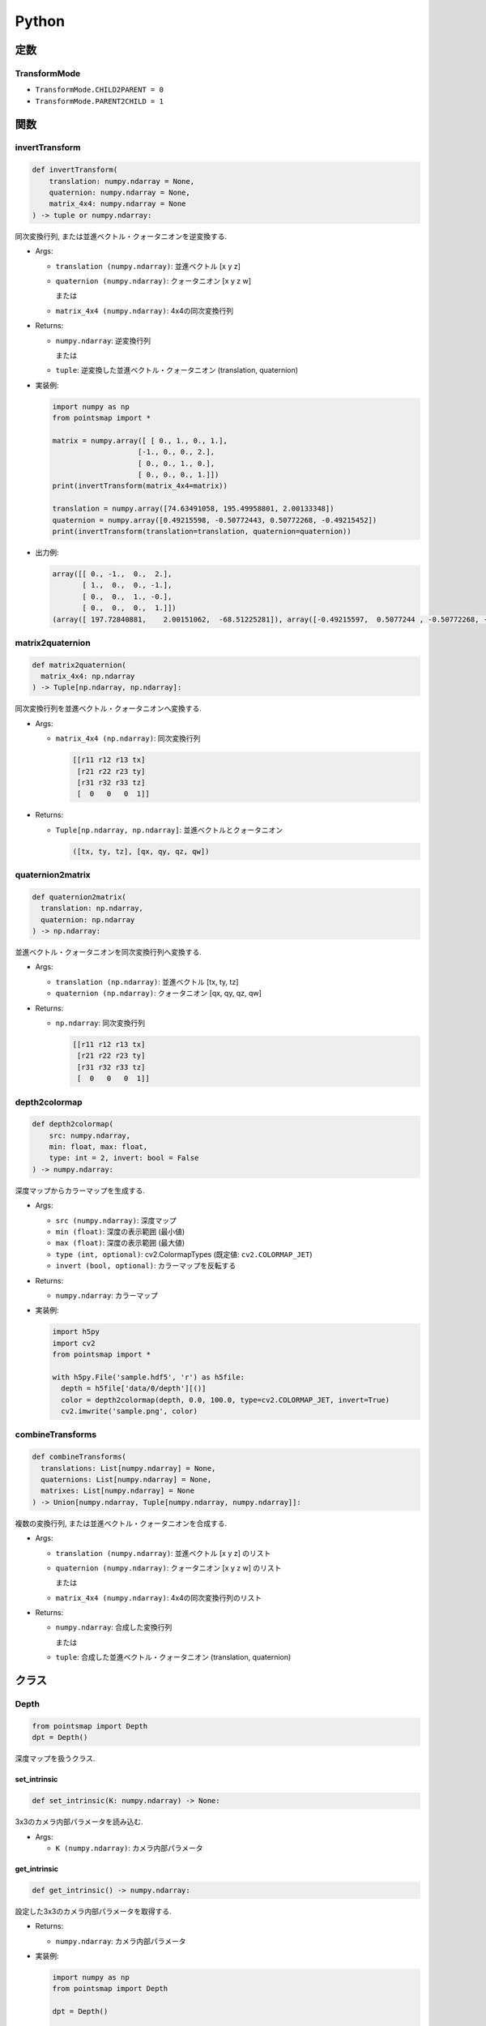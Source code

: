 ======
Python
======

定数
====

.. _transformmode:

TransformMode
-------------

* ``TransformMode.CHILD2PARENT = 0``
* ``TransformMode.PARENT2CHILD = 1``

関数
====

invertTransform
---------------

.. code-block:: python

  def invertTransform(
      translation: numpy.ndarray = None,
      quaternion: numpy.ndarray = None,
      matrix_4x4: numpy.ndarray = None
  ) -> tuple or numpy.ndarray:

同次変換行列, または並進ベクトル・クォータニオンを逆変換する.

* Args:

  * ``translation (numpy.ndarray)``: 並進ベクトル [x y z]
  * ``quaternion (numpy.ndarray)``: クォータニオン [x y z w]

    または

  * ``matrix_4x4 (numpy.ndarray)``: 4x4の同次変換行列

* Returns:

  * ``numpy.ndarray``: 逆変換行列

    または

  * ``tuple``: 逆変換した並進ベクトル・クォータニオン (translation, quaternion)

* 実装例:

  .. code-block:: python

    import numpy as np
    from pointsmap import *

    matrix = numpy.array([ [ 0., 1., 0., 1.],
                        [-1., 0., 0., 2.],
                        [ 0., 0., 1., 0.],
                        [ 0., 0., 0., 1.]])
    print(invertTransform(matrix_4x4=matrix))

    translation = numpy.array([74.63491058, 195.49958801, 2.00133348])
    quaternion = numpy.array([0.49215598, -0.50772443, 0.50772268, -0.49215452])
    print(invertTransform(translation=translation, quaternion=quaternion))

* 出力例:

  .. code-block::

    array([[ 0., -1.,  0.,  2.],
           [ 1.,  0.,  0., -1.],
           [ 0.,  0.,  1., -0.],
           [ 0.,  0.,  0.,  1.]])
    (array([ 197.72840881,    2.00151062,  -68.51225281]), array([-0.49215597,  0.5077244 , -0.50772268, -0.49215451]))

matrix2quaternion
-----------------

.. code-block:: python

  def matrix2quaternion(
    matrix_4x4: np.ndarray
  ) -> Tuple[np.ndarray, np.ndarray]:

同次変換行列を並進ベクトル・クォータニオンへ変換する.

* Args:

  * ``matrix_4x4 (np.ndarray)``: 同次変換行列

    .. code-block::

      [[r11 r12 r13 tx]
       [r21 r22 r23 ty]
       [r31 r32 r33 tz]
       [  0   0   0  1]]

* Returns:

  * ``Tuple[np.ndarray, np.ndarray]``: 並進ベクトルとクォータニオン

    .. code-block::

      ([tx, ty, tz], [qx, qy, qz, qw])

quaternion2matrix
-----------------

.. code-block:: python

  def quaternion2matrix(
    translation: np.ndarray,
    quaternion: np.ndarray
  ) -> np.ndarray:

並進ベクトル・クォータニオンを同次変換行列へ変換する.

* Args:

  * ``translation (np.ndarray)``: 並進ベクトル [tx, ty, tz]
  * ``quaternion (np.ndarray)``: クォータニオン [qx, qy, qz, qw]

* Returns:

  * ``np.ndarray``: 同次変換行列

    .. code-block::

      [[r11 r12 r13 tx]
       [r21 r22 r23 ty]
       [r31 r32 r33 tz]
       [  0   0   0  1]]

depth2colormap
--------------

.. code-block:: python

  def depth2colormap(
      src: numpy.ndarray,
      min: float, max: float,
      type: int = 2, invert: bool = False
  ) -> numpy.ndarray:

深度マップからカラーマップを生成する.

* Args:

  * ``src (numpy.ndarray)``: 深度マップ
  * ``min (float)``: 深度の表示範囲 (最小値)
  * ``max (float)``: 深度の表示範囲 (最大値)
  * ``type (int, optional)``: cv2.ColormapTypes (既定値: ``cv2.COLORMAP_JET``)
  * ``invert (bool, optional)``: カラーマップを反転する

* Returns:

  * ``numpy.ndarray``: カラーマップ

* 実装例:

  .. code-block:: python

    import h5py
    import cv2
    from pointsmap import *

    with h5py.File('sample.hdf5', 'r') as h5file:
      depth = h5file['data/0/depth'][()]
      color = depth2colormap(depth, 0.0, 100.0, type=cv2.COLORMAP_JET, invert=True)
      cv2.imwrite('sample.png', color)

combineTransforms
-----------------

.. code-block:: python

  def combineTransforms(
    translations: List[numpy.ndarray] = None,
    quaternions: List[numpy.ndarray] = None,
    matrixes: List[numpy.ndarray] = None
  ) -> Union[numpy.ndarray, Tuple[numpy.ndarray, numpy.ndarray]]:

複数の変換行列, または並進ベクトル・クォータニオンを合成する.

* Args:

  * ``translation (numpy.ndarray)``: 並進ベクトル [x y z] のリスト
  * ``quaternion (numpy.ndarray)``: クォータニオン [x y z w] のリスト

    または

  * ``matrix_4x4 (numpy.ndarray)``: 4x4の同次変換行列のリスト

* Returns:

  * ``numpy.ndarray``: 合成した変換行列

    または

  * ``tuple``: 合成した並進ベクトル・クォータニオン (translation, quaternion)

クラス
======

Depth
-----

.. code-block:: python

  from pointsmap import Depth
  dpt = Depth()

深度マップを扱うクラス.

set_intrinsic
^^^^^^^^^^^^^

.. code-block:: python

  def set_intrinsic(K: numpy.ndarray) -> None:

3x3のカメラ内部パラメータを読み込む.

* Args:

  * ``K (numpy.ndarray)``: カメラ内部パラメータ

get_intrinsic
^^^^^^^^^^^^^

.. code-block:: python

  def get_intrinsic() -> numpy.ndarray:

設定した3x3のカメラ内部パラメータを取得する.

* Returns:

  * ``numpy.ndarray``: カメラ内部パラメータ

* 実装例:

  .. code-block:: python

    import numpy as np
    from pointsmap import Depth

    dpt = Depth()

    K = numpy.array([
        [319.6,   0. , 384.],   # [Fx,  0, Cx]
        [  0. , 269.2, 192.],   # [ 0, Fy, Cy]
        [  0. ,   0. ,   1.]    # [ 0,  0,  1]
    ])

    dpt.set_intrinsic(K)

    print(dpt.get_intrinsic())

* 出力例:

  .. code-block::

    [[ 319.6    0.   384. ]
     [   0.   269.2  192. ]
     [   0.     0.     1. ]]

set_shape
^^^^^^^^^

.. code-block:: python

  def set_shape(
    shape: Tuple[int]
  ) -> None:

出力する画像のサイズを設定する.

* Args:

  * ``shape (Tuple[int])``: 画像サイズ (H, W)

get_shape
^^^^^^^^^

.. code-block:: python

  def get_shape() -> tuple:

設定した画像サイズを読み出す.

* Returns:

  * ``Tuple[int]``: 画像サイズ (H, W)

* 実装例:

  .. code-block:: python

    import numpy as np
    import cv2
    from pointsmap import Depth

    dpt = Depth()

    img = cv2.imread("test.png")

    dpt.set_shape(img.shape)

    print(dpt.get_shape())

* 出力例:

  .. code-block::

    (256, 512)

set_depth_range
^^^^^^^^^^^^^^^

.. code-block:: python

  def set_depth_range(
    depth_range: Tuple[float]
  ) -> None:

深度マップに描画する深度の範囲を設定する.

* Args:

  * ``depth_range (Tuple[float])``: 深度の範囲 (MIN, MAX)

get_depth_range
^^^^^^^^^^^^^^^

.. code-block:: python

  def get_depth_range() -> None:

設定した深度の描画範囲を取得する.

* Returns:

  * ``tuple``: 深度の範囲 (MIN, MAX)

* 実装例:

  .. code-block:: python

    from pointsmap import Depth

    dpt = Depth()

    print(dpt.get_depth_range())

    dpt.set_depth_range((1.0, 100.0))   # (MIN, MAX)
    print(dpt.get_depth_range())

* 出力例:

  .. code-block::

    (0.0, inf)
    (1.0, 100.0)

set_base_line
^^^^^^^^^^^^^

.. code-block:: python

  def set_base_line(base_line: float) -> None:

ステレオカメラのベースラインを設定する.

* Args:

  * ``base_line (float)``: ステレオカメラのベースライン

get_base_line
^^^^^^^^^^^^^

.. code-block:: python

  def get_base_line() -> float:

設定したステレオカメラのベースラインを取得する.

* Returns:

  * ``float``: ステレオカメラのベースライン

set_depthmap
^^^^^^^^^^^^

.. code-block:: python

  def set_depthmap(depthmap: numpy.ndarray) -> None:

深度マップを設定する.

* Args:

  * ``depthmap (numpy.ndarray)``: 深度マップ

set_disparity
^^^^^^^^^^^^^

.. code-block:: python

  def set_disparity(disparity: np.ndarray) -> None:

視差マップを設定する. あらかじめ設定したベースラインを基に深度マップが生成される.

* Args:

  * ``disparity (numpy.ndarray)``: 視差マップ

get_depthmap
^^^^^^^^^^^^

.. code-block:: python

  def get_depthmap() -> np.ndarray:

深度マップを取得する.

* Returns:

  * ``depthmap (numpy.ndarray)``: 深度マップ

.. _points_class:

Points
------

.. code-block:: python

  from pointsmap import Points
  pts = Points(quiet: bool = False)

三次元点群を扱うクラス.
大規模な三次元点群地図を扱う場合は, :ref:`vgm_class` クラスの方が高速.

* Args:

  * ``quiet (bool, optional)``: ``True`` の場合, "ERROR", "WARNING"以外のメッセージをコンソールに表示しない. 初期値: ``False``

set_points
^^^^^^^^^^

.. code-block:: python

  def set_points(path: str) -> None:
  def set_points(paths: List[str]) -> None:
  def set_points(map: numpy.ndarray) -> None:

三次元点群を読み込む.
ファイル(.pcd)のパスを指定することで, 直接読み込むことが可能.
また, パスのリストを指定することで, 複数のファイルを一つの点群として読み込むことも可能.
さらに, NumPyの三次元点群データを指定して読み込むことも可能.
複数回実行した場合, それまで読み込まれていた点群は消去される.

* Args:

  * ``path (str)``: 三次元点群ファイル(.pcd)のパス
  * ``paths (List[str])``: 三次元点群ファイル(.pcd)のパスのリスト
  * ``map (numpy.ndarray)``: 三次元点群を格納したNumpy(N, 3)行列

* 実装例:

  .. code-block:: python

    from pointsmap import Points

    pcd_list = ['b.pcd', 'c.pcd', 'd.pcd']

    pts = Points()
    pts.set_points('a.pcd')
    pts.set_points(pcd_list)

  .. code-block:: python

    import h5py
    from pointsmap import Points

    pts = Points()

    with h5py.File('sample.hdf5', 'r') as h5file:
      pts.set_points(h5file['map/points'][()])

set_semanticpoints
^^^^^^^^^^^^^^^^^^

.. code-block:: python

  def set_semanticpoints(
    points: numpy.ndarray,
    semantic1d: numpy.ndarray
  ) -> None:

ラベル付き三次元点群を読み込む.
複数回実行した場合, それまで読み込まれていた点群は消去される.

* Args:

  * ``points (numpy.ndarray)``: ラベル付き三次元点群を構成する点群を格納したNumpy(N, 3)行列
  * ``semantic1d (numpy.ndarray)``: ラベル付き三次元点群のラベルを格納したNumpy(N,)行列

add_points
^^^^^^^^^^

.. code-block:: python

  def add_points(path: str) -> None:
  def add_points(paths: List[str]) -> None:
  def add_points(map: numpy.ndarray) -> None:

三次元点群を追加する.
ファイル(.pcd)のパスを指定することで, 直接追加することが可能.
また, パスのリストを指定することで, 複数のファイルを一つの点群として追加することも可能.
さらに, NumPyの三次元点群データを指定して追加することも可能.

* Args:

  * ``path (str)``: 三次元点群ファイル(.pcd)のパス
  * ``paths (List[str])``: 三次元点群ファイル(.pcd)のパスのリスト
  * ``map (numpy.ndarray)``: 三次元点群を格納したNumpy(N, 3)行列

add_semanticpoints
^^^^^^^^^^^^^^^^^^

.. code-block:: python

  def add_semanticpoints(
    points: numpy.ndarray,
    semantic1d: numpy.ndarray
  ) -> None:

ラベル付き三次元点群を追加する.

* Args:

  * ``points (numpy.ndarray)``: ラベル付き三次元点群を構成する点群を格納したNumpy(N, 3)行列
  * ``semantic1d (numpy.ndarray)``: ラベル付き三次元点群のラベルを格納したNumpy(N,)行列

get_points
^^^^^^^^^^

.. code-block:: python

  def get_points() -> numpy.ndarray:

三次元点群を取得する.

* Returns:

  * ``numpy.ndarray``: 三次元点群 (Numpy(N, 3)行列)

get_semanticpoints
^^^^^^^^^^^^^^^^^^

.. code-block:: python

  def get_semanticpoints() -> Tuple[numpy.ndarray, numpy.ndarray]:

ラベル付き三次元点群を取得する.

* Returns:

  * ``Tuple[numpy.ndarray, numpy.ndarray]``: 三次元点群 (Numpy(N, 3)行列)とラベルを格納した行列 (Numpy(N,)行列)

save_pcd
^^^^^^^^

.. code-block:: python

  def save_pcd(path: str) -> None:

三次元点群地図をPCDファイルに保存する.

* Args:

  * ``path (str)``: 保存するPCDファイルのパス

set_intrinsic
^^^^^^^^^^^^^

.. code-block:: python

  def set_intrinsic(K: numpy.ndarray) -> None:

3x3のカメラ内部パラメータを読み込む.

* Args:

  * ``K (numpy.ndarray)``: カメラ内部パラメータ

get_intrinsic
^^^^^^^^^^^^^

.. code-block:: python

  def get_intrinsic() -> numpy.ndarray:

設定した3x3のカメラ内部パラメータを取得する.

* Returns:

  * ``numpy.ndarray``: カメラ内部パラメータ

* 実装例:

  .. code-block:: python

    import numpy as np
    from pointsmap import Points

    pts = Points()

    K = numpy.array([
        [319.6,   0. , 384.],   # [Fx,  0, Cx]
        [  0. , 269.2, 192.],   # [ 0, Fy, Cy]
        [  0. ,   0. ,   1.]    # [ 0,  0,  1]
    ])

    pts.set_intrinsic(K)

    print(pts.get_intrinsic())

* 出力例:

  .. code-block::

    [[ 319.6    0.   384. ]
     [   0.   269.2  192. ]
     [   0.     0.     1. ]]

set_shape
^^^^^^^^^

.. code-block:: python

  def set_shape(
    shape: Tuple[int]
  ) -> None:

出力する画像のサイズを設定する.

* Args:

  * ``shape (Tuple[int])``: 画像サイズ (H, W)

get_shape
^^^^^^^^^

.. code-block:: python

  def get_shape() -> tuple:

設定した画像サイズを読み出す.

* Returns:

  * ``Tuple[int]``: 画像サイズ (H, W)

* 実装例:

  .. code-block:: python

    import numpy as np
    import cv2
    from pointsmap import Points

    pts = Points()

    img = cv2.imread("test.png")

    pts.set_shape(img.shape)

    print(pts.get_shape())

* 出力例:

  .. code-block::

    (256, 512)

set_depth_range
^^^^^^^^^^^^^^^

.. code-block:: python

  def set_depth_range(
    depth_range: Tuple[float]
  ) -> None:

深度マップに描画する深度の範囲を設定する.

* Args:

  * ``depth_range (Tuple[float])``: 深度の範囲 (MIN, MAX)

get_depth_range
^^^^^^^^^^^^^^^

.. code-block:: python

  def get_depth_range() -> None:

設定した深度の描画範囲を取得する.

* Returns:

  * ``tuple``: 深度の範囲 (MIN, MAX)

* 実装例:

  .. code-block:: python

    from pointsmap import Points

    pts = Points()

    print(pts.get_depth_range())

    pts.set_depth_range((1.0, 100.0))   # (MIN, MAX)
    print(pts.get_depth_range())

* 出力例:

  .. code-block::

    (0.0, inf)
    (1.0, 100.0)

set_depthmap
^^^^^^^^^^^^

.. code-block:: python

  def set_depthmap(
    depthmap: numpy.ndarray,
    translation: numpy.ndarray = numpy.array([0., 0., 0.], dtype=numpy.float32),
    quaternion: numpy.ndarray = numpy.array([0., 0., 0., 1.], dtype=numpy.float32),
    matrix_4x4: numpy.ndarray = None,
    transform_mode: int = TransformMode.CHILD2PARENT
  ) -> None:

深度マップを点群に変換し, 並進ベクトルとクォータニオン, または変換行列で座標変換をして格納する.

* Args:

  * ``depthmap (numpy.ndarray)``: 深度マップ
  * ``translation (numpy.ndarray)``: 並進ベクトル [x y z]
  * ``quaternion (numpy.ndarray)``: クォータニオン [x y z w]
  * ``matrix_4x4 (numpy.ndarray)``: 変換行列

    .. code-block::

      [[r11 r12 r13 tx]
       [r21 r22 r23 ty]
       [r31 r32 r33 tz]
       [  0   0   0  1]]

  * ``transform_mode (int, optional)``:

    * :ref:`transformmode`.CHILD2PARENT (0)
    * :ref:`transformmode`.PARENT2CHILD (1)

set_depthmap_semantic2d
^^^^^^^^^^^^^^^^^^^^^^^

.. code-block:: python

  def set_depthmap_semantic2d(
    depthmap: numpy.ndarray,
    semantic2d: numpy.ndarray,
    translation: numpy.ndarray = numpy.array([0., 0., 0.], dtype=numpy.float32),
    quaternion: numpy.ndarray = numpy.array([0., 0., 0., 1.], dtype=numpy.float32),
    matrix_4x4: numpy.ndarray = None,
    transform_mode: int = TransformMode.CHILD2PARENT
  ) -> None:

深度マップとSemanticマップを点群に変換し, 並進ベクトルとクォータニオン, または変換行列で座標変換をして格納する.

* Args:

  * ``depthmap (numpy.ndarray)``: 深度マップ
  * ``semantic2d (numpy.ndarray)``: Semantic マップ
  * ``translation (numpy.ndarray)``: 並進ベクトル [x y z]
  * ``quaternion (numpy.ndarray)``: クォータニオン [x y z w]
  * ``matrix_4x4 (numpy.ndarray)``: 変換行列

    .. code-block::

      [[r11 r12 r13 tx]
       [r21 r22 r23 ty]
       [r31 r32 r33 tz]
       [  0   0   0  1]]

  * ``transform_mode (int, optional)``:

    * :ref:`transformmode`.CHILD2PARENT (0)
    * :ref:`transformmode`.PARENT2CHILD (1)

transform
^^^^^^^^^

.. code-block:: python

  def transform(
    translation: numpy.ndarray = None,
    quaternion: numpy.ndarray = None,
    matrix_4x4: numpy.ndarray = None,
    transform_mode: int = TransformMode.CHILD2PARENT
  ) -> None:

格納されている点群を座標変換する.

* Args:

  * ``translation (numpy.ndarray)``: 並進ベクトル [x y z]
  * ``quaternion (numpy.ndarray)``: クォータニオン [x y z w]
  * ``matrix_4x4 (numpy.ndarray)``: 変換行列

    .. code-block::

      [[r11 r12 r13 tx]
       [r21 r22 r23 ty]
       [r31 r32 r33 tz]
       [  0   0   0  1]]

  * ``transform_mode (int, optional)``:

    * :ref:`transformmode`.CHILD2PARENT (0)
    * :ref:`transformmode`.PARENT2CHILD (1)

downsampling
^^^^^^^^^^^^

.. code-block:: python

  def downsampling(leaf_size:float) -> None:

格納されている点群をVoxel Grid Filterでダウンサンプリングする.

* Args:

  * ``leaf_size (float)``: Voxelの一辺の長さ (> 0)

create_depthmap
^^^^^^^^^^^^^^^

.. code-block:: python

  def create_depthmap(
    translation: numpy.ndarray = None,
    quaternion: numpy.ndarray = None,
    matrix_4x4: numpy.ndarray = None,
    transform_mode: int = TransformMode.CHILD2PARENT,
    filter_radius: int = 0,
    filter_threshold: float = 3.0
  ) -> numpy.ndarray:

並進ベクトルとクォータニオン, または変換行列を用いて三次元点群から深度マップを生成する.

* Args:

  * ``translation (numpy.ndarray)``: 並進ベクトル [x y z]
  * ``quaternion (numpy.ndarray)``: クォータニオン [x y z w]
  * ``matrix_4x4 (numpy.ndarray)``: 変換行列

    .. code-block::

      [[r11 r12 r13 tx]
       [r21 r22 r23 ty]
       [r31 r32 r33 tz]
       [  0   0   0  1]]

  * ``transform_mode (int, optional)``:

    * :ref:`transformmode`.CHILD2PARENT (0)
    * :ref:`transformmode`.PARENT2CHILD (1)

  * ``filter_radius (int, optional)``: Visibility Filterのカーネル半径. 0 の場合, フィルタ処理を行わない. (既定値: ``0``)
  * ``filter_threshold (float, optional)``: Visibility Filterの閾値. (既定値: ``3.0``)

* Returns:

  * ``numpy.ndarray``: 深度マップ

* 実装例:

  .. code-block:: python

    import numpy as np
    import h5py
    import cv2
    from pointsmap import *

    pts = Points()

    with h5py.File('sample.hdf5', 'r') as h5file:
      K = np.array([[h5file['K/rgb/Fx'][()], 0., h5file['K/rgb/Cx'][()]],
                    [0., h5file['K/rgb/Fy'][()], h5file['K/rgb/Cy'][()]],
                    [0., 0., 1.]])
      pts.set_intrinsic(K)

      pts.set_shape(h5file['data/0/rgb'].shape)

      pts.set_points(h5file['map/points'][()])

      translation = h5file['data/0/pose/rgb/translation'][()]
      quaternion = h5file['data/0/pose/rgb/rotation'][()]

      map_depth = pts.create_depthmap(
        translation=translation,
        quaternion=quaternion,
        transform_mode=TransformMode.PARENT2CHILD)

      map_depth_color = depth2colormap(map_depth, 0.0, 100.0)

      cv2.imwrite('sample.png', map_depth_color)

create_semantic2d
^^^^^^^^^^^^^^^^^

.. code-block:: python

  def create_semantic2d(
    translation: numpy.ndarray = None,
    quaternion: numpy.ndarray = None,
    matrix_4x4: numpy.ndarray = None,
    transform_mode: int = TransformMode.CHILD2PARENT,
    filter_radius: int = 0,
    filter_threshold: float = 3.0
  ) -> numpy.ndarray:

並進ベクトルとクォータニオン, または変換行列を用いて三次元点群のラベルからSemanticマップを生成する.

* Args:

  * ``translation (numpy.ndarray)``: 並進ベクトル [x y z]
  * ``quaternion (numpy.ndarray)``: クォータニオン [x y z w]
  * ``matrix_4x4 (numpy.ndarray)``: 変換行列

    .. code-block::

      [[r11 r12 r13 tx]
       [r21 r22 r23 ty]
       [r31 r32 r33 tz]
       [  0   0   0  1]]

  * ``transform_mode (int, optional)``:

    * :ref:`transformmode`.CHILD2PARENT (0)
    * :ref:`transformmode`.PARENT2CHILD (1)

  * ``filter_radius (int, optional)``: Visibility Filterのカーネル半径. 0 の場合, フィルタ処理を行わない. (既定値: ``0``)
  * ``filter_threshold (float, optional)``: Visibility Filterの閾値. (既定値: ``3.0``)

* Returns:

  * ``numpy.ndarray``: Semanticマップ

* 実装例:

  .. code-block:: python

    import numpy as np
    import h5py
    import cv2
    from pointsmap import *

    pts = Points()

    with h5py.File('sample.hdf5', 'r') as h5file:
      K = np.array([[h5file['K/rgb/Fx'][()], 0., h5file['K/rgb/Cx'][()]],
                    [0., h5file['K/rgb/Fy'][()], h5file['K/rgb/Cy'][()]],
                    [0., 0., 1.]])
      pts.set_intrinsic(K)

      pts.set_shape(h5file['data/0/rgb'].shape)

      pts.set_points(h5file['map/points'][()])

      translation = h5file['data/0/pose/rgb/translation'][()]
      quaternion = h5file['data/0/pose/rgb/rotation'][()]

      map_semantic2d = pts.create_semantic2d(
        translation=translation,
        quaternion=quaternion,
        transform_mode=TransformMode.PARENT2CHILD)

      map_semantic2d_color = np.zeros(h5file['data/0/rgb'].shape, dtype=np.uint8)
      for key, item in h5file['label/semantic2d'].items():
          map_semantic2d_c[np.where(map_semantic2d == int(key))] = item['color'][()]

      cv2.imwrite('sample.png', map_semantic2d_color)

.. _vgm_class:

VoxelGridMap
------------

.. code-block:: python

  from pointsmap import VoxelGridMap
  vgm = VoxelGridMap(quiet: bool = False)

三次元点群地図を扱うクラス.
小規模な三次元点群を扱う場合は, :ref:`points_class` クラスを推奨.

* Args:

  * ``quiet (bool, optional)``: ``True`` の場合, "ERROR", "WARNING"以外のメッセージをコンソールに表示しない. 初期値: ``False``

set_pointsmap
^^^^^^^^^^^^^

.. code-block:: python

  def set_pointsmap(path: str, voxel_size: float = 10.0) -> None:
  def set_pointsmap(paths: List[str], voxel_size: float = 10.0) -> None:
  def set_pointsmap(map: numpy.ndarray, voxel_size: float = 10.0) -> None:

三次元点群地図を読み込む.
ファイル(.pcd)のパスを指定することで, 直接読み込むことが可能.
また, パスのリストを指定することで, 複数のファイルを一つの地図として読み込むことも可能.
さらに, NumPyの三次元点群地図データを指定して読み込むことも可能.

* Args:

  * ``path (str)``: 三次元点群地図ファイル(.pcd)のパス
  * ``paths (List[str])``: 三次元点群地図ファイル(.pcd)のパスのリスト
  * ``map (numpy.ndarray)``: 三次元点群地図を格納したNumpy(N, 3)行列
  * ``voxel_size (float, optional)``: Voxelのサイズ (初期値: ``10.0``)

* 実装例:

  .. code-block:: python

    from pointsmap import VoxelGridMap

    pcd_list = ['b.pcd', 'c.pcd', 'd.pcd']

    vgm = VoxelGridMap()
    vgm.set_pointsmap('a.pcd')
    vgm.set_pointsmap(pcd_list)

  .. code-block:: python

    import h5py
    from pointsmap import VoxelGridMap

    vgm = VoxelGridMap()

    with h5py.File('sample.hdf5', 'r') as h5file:
      vgm.set_pointsmap(h5file['map/points'][()])

set_semanticmap
^^^^^^^^^^^^^^^

.. code-block:: python

  def set_semanticmap(
    points: numpy.ndarray,
    semantic1d: numpy.ndarray,
    voxel_size: float = 10.0
  ) -> None:

ラベル付き三次元点群地図を読み込む．

* Args:

  * ``points (numpy.ndarray)``: ラベル付き三次元点群地図を構成する点群を格納したNumpy(N, 3)行列
  * ``semantic1d (numpy.ndarray)``: 三次元点群地図のラベルを格納したNumpy(N,)行列
  * ``voxel_size (float, optional)``: Voxelのサイズ (初期値: ``10.0``)

set_voxelgridmap
^^^^^^^^^^^^^^^^

.. code-block:: python

  def set_voxelgridmap(
    vgm: numpy.ndarray,
    voxel_size: float,
    voxels_min: Tuple[float, float, float],
    voxels_max: Tuple[float, float, float],
    voxels_center: Tuple[float, float, float],
    voxels_origin: Tuple[int, int, int]
  ) -> None:

Voxel Gri Mapを読み込む.

* Args:

  * ``vgm (numpy.ndarray)``: Voxel Grid Map

    (Compound型(N,)['x','y','z','label']を格納したNumpy(Z, Y, X)行列)
  * ``voxel_size (float, optional)``: Voxelのサイズ
  * ``voxel_min (Tuple[float, float, float])``: Voxel Grid Mapの範囲の最小値

    (z_min, y_min, x_min)
  * ``voxel_max (Tuple[float, float, float])``: Voxel Grid Mapの範囲の最大値

    (z_max, y_max, x_max)
  * ``voxels_center (Tuple[float, float, float])``: Voxel Grid Mapの中心座標

    (z_center, y_center, x_center)
  * ``voxels_origin (Tuple[int, int, int])``: Voxel Grid Mapの中心座標が含まれるVoxelのインデックス

    (z_origin, y_origin, x_origin)

set_empty_voxelgridmap
^^^^^^^^^^^^^^^^^^^^^^

.. code-block:: python

  def set_empty_voxelgridmap(
    voxels_len: Tuple[int, int, int],
    voxel_size: float,
    voxels_min: Tuple[float, float, float],
    voxels_max: Tuple[float, float, float],
    voxels_center: Tuple[float, float, float],
    voxels_origin: Tuple[int, int, int]
  ) -> None:

空のVoxel Grid Mapを格納する.

* Args:

  * ``voxels_len (numpy.ndarray)``: Voxelの数 (各軸方向)

    (z_len, y_len, x_len)
  * ``voxel_size (float, optional)``: Voxelのサイズ
  * ``voxel_min (Tuple[float, float, float])``: Voxel Grid Mapの範囲の最小値

    (z_min, y_min, x_min)
  * ``voxel_max (Tuple[float, float, float])``: Voxel Grid Mapの範囲の最大値

    (z_max, y_max, x_max)
  * ``voxels_center (Tuple[float, float, float])``: Voxel Grid Mapの中心座標

    (z_center, y_center, x_center)
  * ``voxels_origin (Tuple[int, int, int])``: Voxel Grid Mapの中心座標が含まれるVoxelのインデックス

    (z_origin, y_origin, x_origin)


get_pointsmap
^^^^^^^^^^^^^

.. code-block:: python

  def get_pointsmap() -> numpy.ndarray:

三次元点群地図を取得する. ラベルも出力する場合は :ref:`get_semanticmap` を使用する.

* Returns:

  * ``numpy.ndarray``: 三次元点群地図 (Numpy(N, 3)行列)

.. _get_semanticmap:

get_semanticmap
^^^^^^^^^^^^^^^

.. code-block:: python

  def get_semanticmap() -> Tuple[numpy.ndarray, numpy.ndarray]:

ラベル付き三次元点群地図を取得する.

* Returns:

  * ``Tuple[numpy.ndarray, numpy.ndarray]``: 三次元点群地図

    (Numpy(N, 3)行列)とラベル(Numpy(N,)行列) のTuple

get_voxel_points
^^^^^^^^^^^^^^^^

.. code-block:: python

  def get_voxel_points() -> numpy.ndarray:

Voxel Grid Mapを取得する. ラベルも出力する際は :ref:`get_voxel_semantic3d` を使用する.

* Returns:

  * ``numpy.ndarray``: Voxel Grid Map

    (Compound型(N,)['x','y','z']を格納したNumpy(Z, Y, X)行列)

.. _get_voxel_semantic3d:

get_voxel_semantic3d
^^^^^^^^^^^^^^^^^^^^

.. code-block:: python

  def get_voxel_semantic3d() -> numpy.ndarray:

ラベル付きVoxel Grid Mapを取得する.

* Returns:

  * ``numpy.ndarray``: Voxel Grid Map

    (Compound型(N,)['x','y','z','label']を格納したNumpy(Z, Y, X)行列)

save_pcd
^^^^^^^^

.. code-block:: python

  def save_pcd(path: str) -> None:

三次元点群地図をPCDファイルに保存する.

* Args:

  * ``path (str)``: 保存するPCDファイルのパス

get_voxel_size
^^^^^^^^^^^^^^

.. code-block:: python

  def get_voxel_size() -> float:

Voxelのサイズを取得する.

* Returns:

  * ``float``: Voxelのサイズ

get_voxels_min
^^^^^^^^^^^^^^

.. code-block:: python

  def get_voxels_min() -> Tuple[float, float, float]:

Voxel Grid Mapの範囲の最小値を取得する.

* Returns:

  * ``Tuple[float, float, float]``: Voxel Grid Mapの範囲の最小値

    (z_min, y_min, x_min)

get_voxels_max
^^^^^^^^^^^^^^

.. code-block:: python

  def get_voxels_max() -> Tuple[float, float, float]:

Voxel Grid Mapの範囲の最大値を取得する.

* Returns:

  * ``Tuple[float, float, float]``: Voxel Grid Mapの範囲の最小値

    (z_max, y_max, x_max)

get_voxels_center
^^^^^^^^^^^^^^^^^

.. code-block:: python

  def get_voxels_center() -> Tuple[float, float, float]:

Voxel Grid Mapの中心座標を取得する.

* Returns:

  * ``Tuple[float, float, float]``: Voxel Grid Mapの中心座標

    (z_center, y_center, x_center)

get_voxels_origin
^^^^^^^^^^^^^^^^^

.. code-block:: python

  def get_voxels_origin() -> Tuple[int, int, int]:

Voxel Grid Mapの中心座標が含まれるVoxelのインデックスを取得する.

* Returns:

  * ``Tuple[int, int, int]``: Voxel Grid Mapの中心座標が含まれるVoxelのインデックス

    (z_origin, y_origin, x_origin)

get_voxels_include_frustum
^^^^^^^^^^^^^^^^^^^^^^^^^^

.. code-block:: python

  def get_voxels_include_frustum(
    translation: np.ndarray = None,
    quaternion: np.ndarray = None,
    matrix_4x4: np.ndarray = None
  ) -> Tuple[np.ndarray, np.ndarray, np.ndarray]:

同次変換行列, または並進ベクトルとクォータニオンを入力し, 画角内に含まれるVoxelのインデックスを取得する.

* Args:

  * ``translation (numpy.ndarray)``: 並進ベクトル [x y z]
  * ``quaternion (numpy.ndarray)``: クォータニオン [x y z w]
  * ``matrix_4x4 (numpy.ndarray)``: 変換行列

    .. code-block::

      [[r11 r12 r13 tx]
       [r21 r22 r23 ty]
       [r31 r32 r33 tz]
       [  0   0   0  1]]

* Returns:

  * ``Tuple[np.ndarray, np.ndarray, np.ndarray]``: 画角内に含まれるVoxelのインデックス. (``numpy.where()`` と同様の出力)

set_intrinsic
^^^^^^^^^^^^^

.. code-block:: python

  def set_intrinsic(K: numpy.ndarray) -> None:

3x3のカメラ内部パラメータを読み込む.

* Args:

  * ``K (numpy.ndarray)``: カメラ内部パラメータ

get_intrinsic
^^^^^^^^^^^^^

.. code-block:: python

  def get_intrinsic() -> numpy.ndarray:

設定した3x3のカメラ内部パラメータを取得する.

* Returns:

  * ``numpy.ndarray``: カメラ内部パラメータ

* 実装例:

  .. code-block:: python

    import numpy as np
    from pointsmap import VoxelGridMap

    vgm = VoxelGridMap()

    K = numpy.array([
        [319.6,   0. , 384.],   # [Fx,  0, Cx]
        [  0. , 269.2, 192.],   # [ 0, Fy, Cy]
        [  0. ,   0. ,   1.]    # [ 0,  0,  1]
    ])

    vgm.set_intrinsic(K)

    print(vgm.get_intrinsic())

* 出力例:

  .. code-block::

    [[ 319.6    0.   384. ]
     [   0.   269.2  192. ]
     [   0.     0.     1. ]]

set_shape
^^^^^^^^^

.. code-block:: python

  def set_shape(
    shape: Tuple[int]
  ) -> None:

出力する画像のサイズを設定する.

* Args:

  * ``shape (Tuple[int])``: 画像サイズ (H, W)

get_shape
^^^^^^^^^

.. code-block:: python

  def get_shape() -> tuple:

設定した画像サイズを読み出す.

* Returns:

  * ``Tuple[int]``: 画像サイズ (H, W)

* 実装例:

  .. code-block:: python

    import numpy as np
    import cv2
    from pointsmap import VoxelGridMap

    vgm = VoxelGridMap()

    img = cv2.imread("test.png")

    vgm.set_shape(img.shape)

    print(vgm.get_shape())

* 出力例:

  .. code-block::

    (256, 512)

set_depth_range
^^^^^^^^^^^^^^^

.. code-block:: python

  def set_depth_range(
    depth_range: Tuple[float]
  ) -> None:

深度マップに描画する深度の範囲を設定する.

* Args:

  * ``depth_range (Tuple[float])``: 深度の範囲 (MIN, MAX)

get_depth_range
^^^^^^^^^^^^^^^

.. code-block:: python

  def get_depth_range() -> None:

設定した深度の描画範囲を取得する.

* Returns:

  * ``tuple``: 深度の範囲 (MIN, MAX)

* 実装例:

  .. code-block:: python

    from pointsmap import VoxelGridMap

    vgm = VoxelGridMap()

    print(vgm.get_depth_range())

    vgm.set_depth_range((1.0, 100.0))   # (MIN, MAX)
    print(vgm.get_depth_range())

* 出力例:

  .. code-block::

    (0.0, inf)
    (1.0, 100.0)

create_depthmap
^^^^^^^^^^^^^^^

.. code-block:: python

  def create_depthmap(
    translation: numpy.ndarray = None,
    quaternion: numpy.ndarray = None,
    matrix_4x4: numpy.ndarray = None,
    transform_mode: int = TransformMode.CHILD2PARENT,
    filter_radius: int = 0,
    filter_threshold: float = 3.0
  ) -> numpy.ndarray:

並進ベクトルとクォータニオン, または変換行列を用いてVoxel Grid Mapから深度マップを生成する.

* Args:

  * ``translation (numpy.ndarray)``: 並進ベクトル [x y z]
  * ``quaternion (numpy.ndarray)``: クォータニオン [x y z w]
  * ``matrix_4x4 (numpy.ndarray)``: 変換行列

    .. code-block::

      [[r11 r12 r13 tx]
       [r21 r22 r23 ty]
       [r31 r32 r33 tz]
       [  0   0   0  1]]

  * ``transform_mode (int, optional)``:

    * :ref:`transformmode`.CHILD2PARENT (0)
    * :ref:`transformmode`.PARENT2CHILD (1)

  * ``filter_radius (int, optional)``: Visibility Filterのカーネル半径. 0 の場合, フィルタ処理を行わない. (既定値: ``0``)
  * ``filter_threshold (float, optional)``: Visibility Filterの閾値. (既定値: ``3.0``)

* Returns:

  * ``numpy.ndarray``: 深度マップ

* 実装例:

  .. code-block:: python

    import numpy as np
    import h5py
    import cv2
    from pointsmap import *

    vgm = VoxelGridMap()

    with h5py.File('sample.hdf5', 'r') as h5file:
      K = np.array([[h5file['K/rgb/Fx'][()], 0., h5file['K/rgb/Cx'][()]],
                    [0., h5file['K/rgb/Fy'][()], h5file['K/rgb/Cy'][()]],
                    [0., 0., 1.]])
      vgm.set_intrinsic(K)

      vgm.set_shape(h5file['data/0/rgb'].shape)

      vgm.set_pointsmap(h5file['map/points'][()])

      translation = h5file['data/0/pose/rgb/translation'][()]
      quaternion = h5file['data/0/pose/rgb/rotation'][()]

      map_depth = vgm.create_depthmap(
        translation=translation,
        quaternion=quaternion,
        transform_mode=TransformMode.PARENT2CHILD)

      map_depth_color = depth2colormap(map_depth, 0.0, 100.0)

      cv2.imwrite('sample.png', map_depth_color)

create_semantic2d
^^^^^^^^^^^^^^^^^

.. code-block:: python

  def create_semantic2d(
    translation: numpy.ndarray = None,
    quaternion: numpy.ndarray = None,
    matrix_4x4: numpy.ndarray = None,
    transform_mode: int = TransformMode.CHILD2PARENT,
    filter_radius: int = 0,
    filter_threshold: float = 3.0
  ) -> numpy.ndarray:

並進ベクトルとクォータニオン, または変換行列を用いてVoxel Grid MapのラベルからSemanticマップを生成する.

* Args:

  * ``translation (numpy.ndarray)``: 並進ベクトル [x y z]
  * ``quaternion (numpy.ndarray)``: クォータニオン [x y z w]
  * ``matrix_4x4 (numpy.ndarray)``: 変換行列

    .. code-block::

      [[r11 r12 r13 tx]
       [r21 r22 r23 ty]
       [r31 r32 r33 tz]
       [  0   0   0  1]]

  * ``transform_mode (int, optional)``:

    * :ref:`transformmode`.CHILD2PARENT (0)
    * :ref:`transformmode`.PARENT2CHILD (1)

  * ``filter_radius (int, optional)``: Visibility Filterのカーネル半径. 0 の場合, フィルタ処理を行わない. (既定値: ``0``)
  * ``filter_threshold (float, optional)``: Visibility Filterの閾値. (既定値: ``3.0``)

* Returns:

  * ``numpy.ndarray``: Semanticマップ

* 実装例:

.. code-block:: python

  import numpy as np
  import h5py
  import cv2
  from pointsmap import *

  vgm = VoxelGridMap()

  with h5py.File('sample.hdf5', 'r') as h5file:
    K = np.array([[h5file['K/rgb/Fx'][()], 0., h5file['K/rgb/Cx'][()]],
                  [0., h5file['K/rgb/Fy'][()], h5file['K/rgb/Cy'][()]],
                  [0., 0., 1.]])
    vgm.set_intrinsic(K)

    vgm.set_shape(h5file['data/0/rgb'].shape)

    vgm.set_pointsmap(h5file['map/points'][()])

    translation = h5file['data/0/pose/rgb/translation'][()]
    quaternion = h5file['data/0/pose/rgb/rotation'][()]

    map_semantic2d = vgm.create_semantic2d(
      translation=translation,
      quaternion=quaternion,
      transform_mode=TransformMode.PARENT2CHILD)

    map_semantic2d_color = np.zeros(h5file['data/0/rgb'].shape, dtype=np.uint8)
    for key, item in h5file['label/semantic2d'].items():
        map_semantic2d_c[np.where(map_semantic2d == int(key))] = item['color'][()]

    cv2.imwrite('sample.png', map_semantic2d_color)
